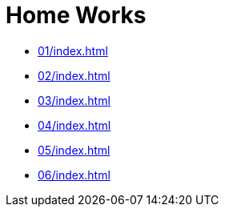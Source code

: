 = Home Works 

* xref:01/index#[]
* xref:02/index#[]
* xref:03/index#[]
* xref:04/index#[]
* xref:05/index#[]
* xref:06/index#[]